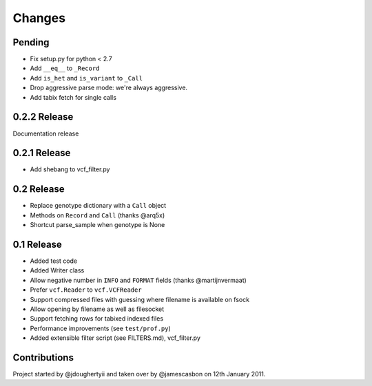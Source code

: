 Changes
=======

Pending
-------

* Fix setup.py for python < 2.7
* Add ``__eq__`` to ``_Record``
* Add ``is_het`` and ``is_variant`` to ``_Call``
* Drop aggressive parse mode: we're always aggressive.
* Add tabix fetch for single calls

0.2.2 Release
-------------

Documentation release

0.2.1 Release
-------------

* Add shebang to vcf_filter.py

0.2 Release 
-----------

* Replace genotype dictionary with a ``Call`` object
* Methods on ``Record`` and ``Call`` (thanks @arq5x)
* Shortcut parse_sample when genotype is None

0.1 Release 
-----------

* Added test code
* Added Writer class
* Allow negative number in ``INFO`` and ``FORMAT`` fields (thanks @martijnvermaat)
* Prefer ``vcf.Reader`` to ``vcf.VCFReader``
* Support compressed files with guessing where filename is available on fsock
* Allow opening by filename as well as filesocket
* Support fetching rows for tabixed indexed files
* Performance improvements (see ``test/prof.py``)
* Added extensible filter script (see FILTERS.md), vcf_filter.py 

Contributions
-------------

Project started by @jdoughertyii and taken over by @jamescasbon on 12th January 2011.


